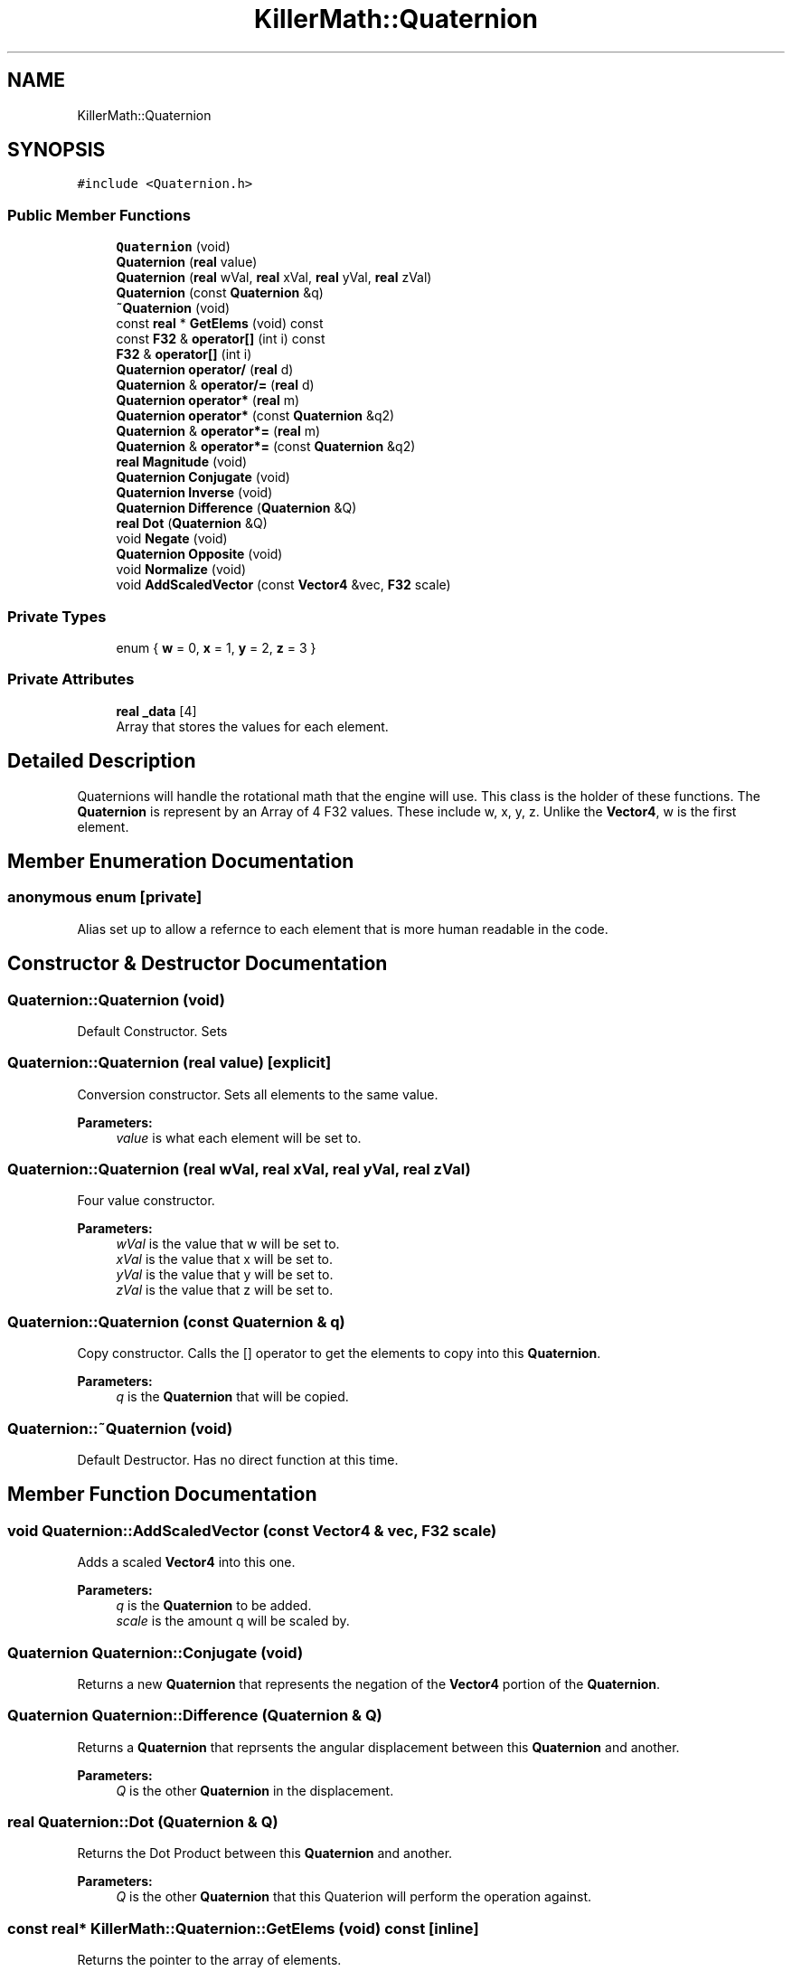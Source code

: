 .TH "KillerMath::Quaternion" 3 "Sat Jun 1 2019" "Killer Engine" \" -*- nroff -*-
.ad l
.nh
.SH NAME
KillerMath::Quaternion
.SH SYNOPSIS
.br
.PP
.PP
\fC#include <Quaternion\&.h>\fP
.SS "Public Member Functions"

.in +1c
.ti -1c
.RI "\fBQuaternion\fP (void)"
.br
.ti -1c
.RI "\fBQuaternion\fP (\fBreal\fP value)"
.br
.ti -1c
.RI "\fBQuaternion\fP (\fBreal\fP wVal, \fBreal\fP xVal, \fBreal\fP yVal, \fBreal\fP zVal)"
.br
.ti -1c
.RI "\fBQuaternion\fP (const \fBQuaternion\fP &q)"
.br
.ti -1c
.RI "\fB~Quaternion\fP (void)"
.br
.ti -1c
.RI "const \fBreal\fP * \fBGetElems\fP (void) const"
.br
.ti -1c
.RI "const \fBF32\fP & \fBoperator[]\fP (int i) const"
.br
.ti -1c
.RI "\fBF32\fP & \fBoperator[]\fP (int i)"
.br
.ti -1c
.RI "\fBQuaternion\fP \fBoperator/\fP (\fBreal\fP d)"
.br
.ti -1c
.RI "\fBQuaternion\fP & \fBoperator/=\fP (\fBreal\fP d)"
.br
.ti -1c
.RI "\fBQuaternion\fP \fBoperator*\fP (\fBreal\fP m)"
.br
.ti -1c
.RI "\fBQuaternion\fP \fBoperator*\fP (const \fBQuaternion\fP &q2)"
.br
.ti -1c
.RI "\fBQuaternion\fP & \fBoperator*=\fP (\fBreal\fP m)"
.br
.ti -1c
.RI "\fBQuaternion\fP & \fBoperator*=\fP (const \fBQuaternion\fP &q2)"
.br
.ti -1c
.RI "\fBreal\fP \fBMagnitude\fP (void)"
.br
.ti -1c
.RI "\fBQuaternion\fP \fBConjugate\fP (void)"
.br
.ti -1c
.RI "\fBQuaternion\fP \fBInverse\fP (void)"
.br
.ti -1c
.RI "\fBQuaternion\fP \fBDifference\fP (\fBQuaternion\fP &Q)"
.br
.ti -1c
.RI "\fBreal\fP \fBDot\fP (\fBQuaternion\fP &Q)"
.br
.ti -1c
.RI "void \fBNegate\fP (void)"
.br
.ti -1c
.RI "\fBQuaternion\fP \fBOpposite\fP (void)"
.br
.ti -1c
.RI "void \fBNormalize\fP (void)"
.br
.ti -1c
.RI "void \fBAddScaledVector\fP (const \fBVector4\fP &vec, \fBF32\fP scale)"
.br
.in -1c
.SS "Private Types"

.in +1c
.ti -1c
.RI "enum { \fBw\fP = 0, \fBx\fP = 1, \fBy\fP = 2, \fBz\fP = 3 }"
.br
.in -1c
.SS "Private Attributes"

.in +1c
.ti -1c
.RI "\fBreal\fP \fB_data\fP [4]"
.br
.RI "Array that stores the values for each element\&. "
.in -1c
.SH "Detailed Description"
.PP 
Quaternions will handle the rotational math that the engine will use\&. This class is the holder of these functions\&. The \fBQuaternion\fP is represent by an Array of 4 F32 values\&. These include w, x, y, z\&. Unlike the \fBVector4\fP, w is the first element\&. 
.SH "Member Enumeration Documentation"
.PP 
.SS "anonymous enum\fC [private]\fP"
Alias set up to allow a refernce to each element that is more human readable in the code\&. 
.SH "Constructor & Destructor Documentation"
.PP 
.SS "Quaternion::Quaternion (void)"
Default Constructor\&. Sets 
.SS "Quaternion::Quaternion (\fBreal\fP value)\fC [explicit]\fP"
Conversion constructor\&. Sets all elements to the same value\&. 
.PP
\fBParameters:\fP
.RS 4
\fIvalue\fP is what each element will be set to\&. 
.RE
.PP

.SS "Quaternion::Quaternion (\fBreal\fP wVal, \fBreal\fP xVal, \fBreal\fP yVal, \fBreal\fP zVal)"
Four value constructor\&. 
.PP
\fBParameters:\fP
.RS 4
\fIwVal\fP is the value that w will be set to\&. 
.br
\fIxVal\fP is the value that x will be set to\&. 
.br
\fIyVal\fP is the value that y will be set to\&. 
.br
\fIzVal\fP is the value that z will be set to\&. 
.RE
.PP

.SS "Quaternion::Quaternion (const \fBQuaternion\fP & q)"
Copy constructor\&. Calls the [] operator to get the elements to copy into this \fBQuaternion\fP\&. 
.PP
\fBParameters:\fP
.RS 4
\fIq\fP is the \fBQuaternion\fP that will be copied\&. 
.RE
.PP

.SS "Quaternion::~Quaternion (void)"
Default Destructor\&. Has no direct function at this time\&. 
.SH "Member Function Documentation"
.PP 
.SS "void Quaternion::AddScaledVector (const \fBVector4\fP & vec, \fBF32\fP scale)"
Adds a scaled \fBVector4\fP into this one\&. 
.PP
\fBParameters:\fP
.RS 4
\fIq\fP is the \fBQuaternion\fP to be added\&. 
.br
\fIscale\fP is the amount q will be scaled by\&. 
.RE
.PP

.SS "\fBQuaternion\fP Quaternion::Conjugate (void)"
Returns a new \fBQuaternion\fP that represents the negation of the \fBVector4\fP portion of the \fBQuaternion\fP\&. 
.SS "\fBQuaternion\fP Quaternion::Difference (\fBQuaternion\fP & Q)"
Returns a \fBQuaternion\fP that reprsents the angular displacement between this \fBQuaternion\fP and another\&. 
.PP
\fBParameters:\fP
.RS 4
\fIQ\fP is the other \fBQuaternion\fP in the displacement\&. 
.RE
.PP

.SS "\fBreal\fP Quaternion::Dot (\fBQuaternion\fP & Q)"
Returns the Dot Product between this \fBQuaternion\fP and another\&. 
.PP
\fBParameters:\fP
.RS 4
\fIQ\fP is the other \fBQuaternion\fP that this Quaterion will perform the operation against\&. 
.RE
.PP

.SS "const \fBreal\fP* KillerMath::Quaternion::GetElems (void) const\fC [inline]\fP"
Returns the pointer to the array of elements\&. 
.SS "\fBQuaternion\fP Quaternion::Inverse (void)"
Returns a new \fBQuaternion\fP that represents the Conjugate divided by the Magnitude of this \fBQuaternion\fP\&. 
.SS "\fBreal\fP Quaternion::Magnitude (void)"
Returns the length of the rotation that this \fBQuaternion\fP represents\&. 
.SS "void Quaternion::Negate (void)"

.PP
\fBBug\fP
.RS 4
This should be changed to be the - operator\&. Multiplies all elements of this \fBQuaternion\fP by -1\&. 
.RE
.PP

.SS "void Quaternion::Normalize (void)"
Makes the length of the rotation that this \fBQuaternion\fP represents be exactly 1\&. 
.SS "\fBQuaternion\fP Quaternion::operator* (\fBreal\fP m)"
Scalar multiplication\&. Performs a compoenent wise multiplication\&. 
.PP
\fBParameters:\fP
.RS 4
\fIm\fP is the value that all the elements of the new \fBQuaternion\fP will be multiplied by\&. 
.RE
.PP

.SS "\fBQuaternion\fP Quaternion::operator* (const \fBQuaternion\fP & q2)"
\fBQuaternion\fP multiplication\&. Similar to the \fBVector4::CrossProduct\fP\&. 
.PP
\fBParameters:\fP
.RS 4
\fIq2\fP is the \fBQuaternion\fP that the new \fBQuaternion\fP will be multiplied with\&. 
.RE
.PP

.SS "\fBQuaternion\fP & Quaternion::operator*= (\fBreal\fP m)"
Scalar multiplication\&. Performs a component wise operation\&. 
.PP
\fBParameters:\fP
.RS 4
\fIm\fP is the value by which this \fBQuaternion\fP will be multiplied by\&. 
.RE
.PP

.SS "\fBQuaternion\fP & Quaternion::operator*= (const \fBQuaternion\fP & q2)"
\fBQuaternion\fP multiplication\&. Similar to the \fBVector4::CrossProduct\fP\&. 
.PP
\fBParameters:\fP
.RS 4
\fIq2\fP is the \fBQuaternion\fP that this \fBQuaternion\fP will be multiplied with\&. 
.RE
.PP

.SS "\fBQuaternion\fP Quaternion::operator/ (\fBreal\fP d)"
Scalar division\&. Performs a component wise division 
.PP
\fBParameters:\fP
.RS 4
\fId\fP is the value that all elements of the new \fBQuaternion\fP will be divided by\&. 
.RE
.PP

.SS "\fBQuaternion\fP & Quaternion::operator/= (\fBreal\fP d)"
Scalar division\&. Performs a component wise division 
.PP
\fBParameters:\fP
.RS 4
\fId\fP is the value that all elements of this \fBQuaternion\fP will be divided by\&. 
.RE
.PP

.SS "const \fBF32\fP& KillerMath::Quaternion::operator[] (int i) const\fC [inline]\fP"
Allows you to index into the \fBQuaternion\fP to read the value\&. 
.PP
\fBParameters:\fP
.RS 4
\fIi\fP is the index you wish to read\&. 0 = x, 1 = y, 2 = z, 3 = w\&. 
.RE
.PP

.SS "\fBF32\fP& KillerMath::Quaternion::operator[] (int i)\fC [inline]\fP"
Allows you to index into the \fBQuaternion\fP to change the value\&. 
.PP
\fBParameters:\fP
.RS 4
\fIi\fP is the index you wish to change\&. 0 = x, 1 = y, 2 = z, 3 = w\&. 
.RE
.PP

.SS "\fBQuaternion\fP Quaternion::Opposite (void)"
Like Negate, but returns the result\&. Should probably be removed later\&. 

.SH "Author"
.PP 
Generated automatically by Doxygen for Killer Engine from the source code\&.
